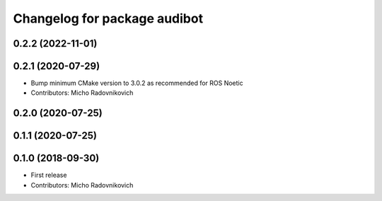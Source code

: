 ^^^^^^^^^^^^^^^^^^^^^^^^^^^^^
Changelog for package audibot
^^^^^^^^^^^^^^^^^^^^^^^^^^^^^

0.2.2 (2022-11-01)
------------------

0.2.1 (2020-07-29)
------------------
* Bump minimum CMake version to 3.0.2 as recommended for ROS Noetic
* Contributors: Micho Radovnikovich

0.2.0 (2020-07-25)
------------------

0.1.1 (2020-07-25)
------------------

0.1.0 (2018-09-30)
------------------
* First release
* Contributors: Micho Radovnikovich
